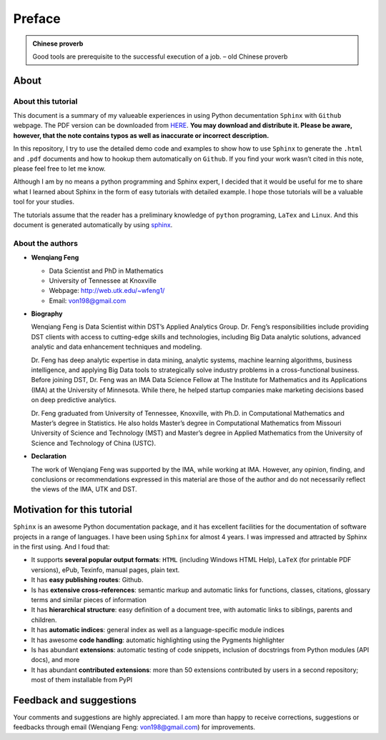 .. _preface:

=======
Preface
=======

.. admonition:: Chinese proverb

	Good tools are prerequisite to the successful execution of a job. – old Chinese proverb


About
+++++

About this tutorial
-------------------

This document is a summary of my valueable experiences in using Python decumentation ``Sphinx`` with ``Github`` webpage. The PDF version can be downloaded from `HERE <sphinxgithub.pdf>`_. **You may download and distribute it. Please be aware, however, that the note contains typos as well as inaccurate or incorrect description.** 

In this repository, I try to use the detailed demo code and 
examples to show how to use ``Sphinx`` to generate the ``.html`` and ``.pdf`` documents and how to hookup them automatically on ``Github``. If you find your work wasn’t cited in this note, please feel free to let me know.

Although I am by no means a python programming and Sphinx expert, 
I decided that it would be useful for me to share what I learned 
about Sphinx in the form of easy tutorials with detailed example. 
I hope those tutorials will be a valuable tool for your studies.

The tutorials assume that the reader has a preliminary knowledge of ``python`` programing, ``LaTex`` and ``Linux``. And this document is generated automatically by using `sphinx`_.

.. _sphinx: http://sphinx.pocoo.org

About the authors
-----------------

* **Wenqiang Feng** 
	
  * Data Scientist and PhD in Mathematics 
  * University of Tennessee at Knoxville
  * Webpage: http://web.utk.edu/~wfeng1/
  * Email: von198@gmail.com

* **Biography**

  Wenqiang Feng is Data Scientist within DST’s Applied Analytics Group. Dr. Feng’s responsibilities include providing DST clients with access to cutting-edge skills and technologies, including Big Data analytic solutions, advanced analytic and data enhancement techniques and modeling.

  Dr. Feng has deep analytic expertise in data mining, analytic systems, machine learning algorithms, business intelligence, and applying Big Data tools to strategically solve industry problems in a cross-functional business. Before joining DST, Dr. Feng was an IMA Data Science Fellow at The Institute for Mathematics and its Applications (IMA) at the University of Minnesota. While there, he helped startup companies make marketing decisions based on deep predictive analytics. 

  Dr. Feng graduated from University of Tennessee, Knoxville, with Ph.D. in Computational Mathematics and Master’s degree in Statistics. He also holds Master’s degree in Computational Mathematics from Missouri University of Science and Technology (MST) and Master’s degree in Applied Mathematics from the University of Science and Technology of China (USTC).	

* **Declaration**

  The work of Wenqiang Feng was supported by the IMA, while working at IMA. However, any opinion, finding, and conclusions or recommendations expressed in this material are those of the author and do not necessarily reflect the views of the IMA, UTK and DST.


Motivation for this tutorial 
++++++++++++++++++++++++++++
``Sphinx`` is an awesome Python documentation package, and it has excellent facilities for the documentation of software projects in a range of languages. I have been using ``Sphinx`` for almost 4 years. I was impressed and attracted by Sphinx in the first using. And I foud that:

* It supports **several popular output formats**: ``HTML`` (including Windows HTML Help), ``LaTeX`` (for printable PDF versions), ePub, Texinfo, manual pages, plain text.

* It has **easy publishing routes**: Github.

* Is has **extensive cross-references**: semantic markup and automatic links for functions, classes, citations, glossary terms and similar pieces of information

* It has **hierarchical structure**: easy definition of a document tree, with automatic links to siblings, parents and children.

* It has **automatic indices**: general index as well as a language-specific module indices

* It has awesome **code handling**: automatic highlighting using the Pygments highlighter

* Is has abundant **extensions**: automatic testing of code snippets, inclusion of docstrings from Python modules (API docs), and more

* It has abundant **contributed extensions**: more than 50 extensions contributed by users in a second repository; most of them installable from PyPI


Feedback and suggestions
++++++++++++++++++++++++
Your comments and suggestions are highly appreciated. I am more than happy to receive 
corrections, suggestions or feedbacks through email (Wenqiang Feng: von198@gmail.com) for improvements. 

